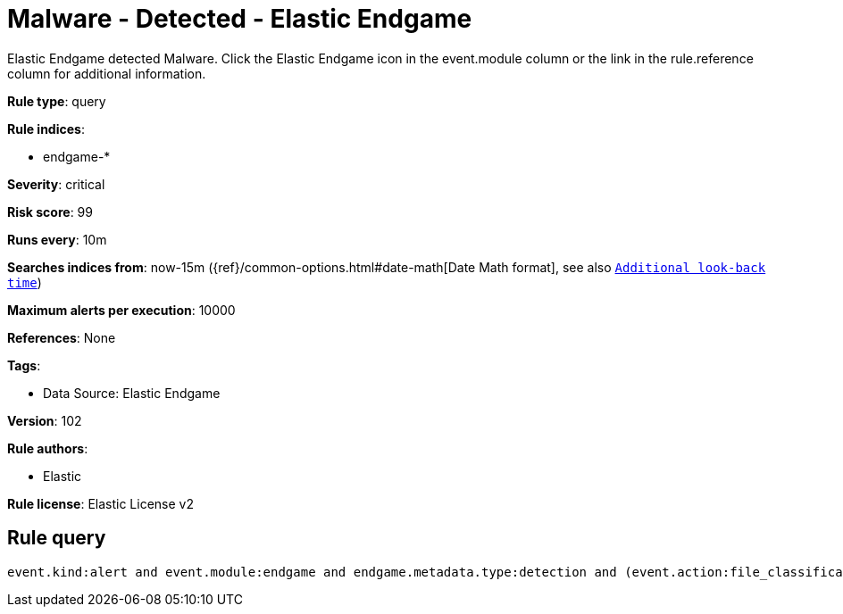[[malware-detected-elastic-endgame]]
= Malware - Detected - Elastic Endgame

Elastic Endgame detected Malware. Click the Elastic Endgame icon in the event.module column or the link in the rule.reference column for additional information.

*Rule type*: query

*Rule indices*: 

* endgame-*

*Severity*: critical

*Risk score*: 99

*Runs every*: 10m

*Searches indices from*: now-15m ({ref}/common-options.html#date-math[Date Math format], see also <<rule-schedule, `Additional look-back time`>>)

*Maximum alerts per execution*: 10000

*References*: None

*Tags*: 

* Data Source: Elastic Endgame

*Version*: 102

*Rule authors*: 

* Elastic

*Rule license*: Elastic License v2


== Rule query


[source, js]
----------------------------------
event.kind:alert and event.module:endgame and endgame.metadata.type:detection and (event.action:file_classification_event or endgame.event_subtype_full:file_classification_event)

----------------------------------
